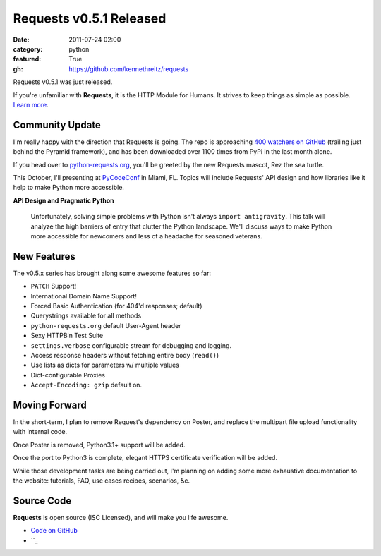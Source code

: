 Requests v0.5.1 Released
########################

:date: 2011-07-24 02:00
:category: python
:featured: True
:gh: https://github.com/kennethreitz/requests


Requests v0.5.1 was just released.

If you're unfamiliar with **Requests**, it is the HTTP Module for Humans. It
strives to keep things as simple as possible. `Learn more <http://python-requests.org>`_.


Community Update
----------------

I'm really happy with the direction that Requests is going. The repo is
approaching `400 watchers on GitHub <https://github.com/kennethreitz/requests>`_
(trailing just behind the Pyramid framework), and has been downloaded over 1100
times from PyPi in the last month alone.

If you head over to `python-requests.org <http://python-requests.org>`_,
you'll be greeted by the new Requests mascot, Rez the sea turtle.

This October, I'll presenting at `PyCodeConf <http://py.codeconf.com/>`_
in Miami, FL. Topics will include Requests' API design and how libraries
like it help to make Python more accessible.

**API Design and Pragmatic Python**

    Unfortunately, solving simple problems with Python isn't always
    ``import antigravity``. This talk will analyze the high barriers of
    entry that clutter the Python landscape. We'll discuss ways to make
    Python more accessible for newcomers and less of a headache for
    seasoned veterans.

New Features
------------

The v0.5.x series has brought along some awesome features so far:

- ``PATCH`` Support!
- International Domain Name Support!
- Forced Basic Authentication (for 404'd responses; default)
- Querystrings available for all methods
- ``python-requests.org`` default User-Agent header
- Sexy HTTPBin Test Suite
- ``settings.verbose`` configurable stream for debugging and logging.
- Access response headers without fetching entire body (``read()``)
- Use lists as dicts for parameters w/ multiple values
- Dict-configurable Proxies
- ``Accept-Encoding: gzip`` default on.


Moving Forward
--------------

In the short-term, I plan to remove Request's dependency on Poster, and
replace the multipart file upload functionality with internal code.

Once Poster is removed, Python3.1+ support will be added.

Once the port to Python3 is complete, elegant HTTPS certificate verification
will be added.

While those development tasks are being carried out, I'm planning on adding
some more exhaustive documentation to the website: tutorials, FAQ, use
cases recipes, scenarios, &c.


Source Code
-----------

**Requests** is open source (ISC Licensed), and will make you life awesome.

- `Code on GitHub <https://github.com/kennethreitz/legit>`_
- ``_